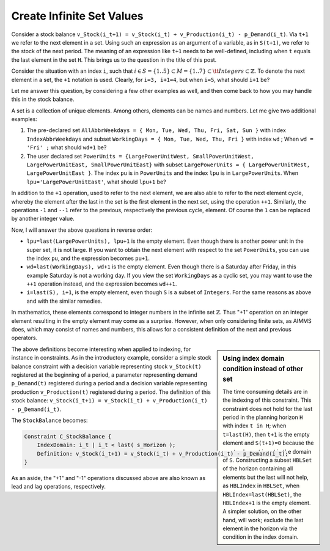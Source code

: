 ﻿Create Infinite Set Values
==========================

.. meta::
   :description: How to use lead and lag operations to create infinite sets.
   :keywords: cycle, cyclic, empty, next, last

      .. note::

	This article was originally posted to the AIMMS Tech Blog.



Consider a stock balance ``v_Stock(i_t+1) = v_Stock(i_t) + v_Production(i_t) - p_Demand(i_t)``. Via ``t+1`` we refer to the next element in a set. Using such an expression as an argument of a variable, as in ``S(t+1)``, we refer to the stock of the next period. The meaning of an expression like ``t+1`` needs to be well-defined, including when ``t`` equals the last element in the set ``H``. This brings us to the question in the title of this post.

Consider the situation with an index ``i``, such that :math:`i \in S=\{1..5\} \subset M=\{1..7\} \subset {\tt{}Integers} \subset \mathbb{Z}`. To denote the next element in a set, the ``+1`` notation is used. Clearly, for ``i=3, i+1=4``, but when ``i=5``, what should ``i+1`` be?

Let me answer this question, by considering a few other examples as well, and then come back to how you may handle this in the stock balance.

A set is a collection of unique elements. Among others, elements can be names and numbers. Let me give two additional examples:

#. The pre-declared set ``AllAbbrWeekdays = { Mon, Tue, Wed, Thu, Fri, Sat, Sun }`` with index ``IndexAbbrWeekdays`` and subset ``WorkingDays = { Mon, Tue, Wed, Thu, Fri }`` with index ``wd`` ; When ``wd = 'Fri' ;`` what should ``wd+1`` be?

#. The user declared set ``PowerUnits = {LargePowerUnitWest, SmallPowerUnitWest, LargePowerUnitEast, SmallPowerUnitEast}`` with subset ``LargePowerUnits = { LargePowerUnitWest, LargePowerUnitEast }``. The index ``pu`` is in ``PowerUnits`` and the index ``lpu`` is in ``LargePowerUnits``. When ``lpu='LargePowerUnitEast'``, what should ``lpu+1`` be?

In addition to the ``+1`` operation, used to refer to the next element, we are also able to refer to the next element cycle, whereby the element after the last in the set is the first element in the next set, using the operation ``++1``. Similarly, the operations ``-1`` and ``--1`` refer to the previous, respectively the previous cycle, element. Of course the ``1`` can be replaced by another integer value.

Now, I will answer the above questions in reverse order:

* ``lpu=last(LargePowerUnits), lpu+1`` is the empty element. Even though there is another power unit in the super set, it is not large. If you want to obtain the next element with respect to the set ``PowerUnits``, you can use the index ``pu``, and the expression becomes ``pu+1``.
* ``wd=last(WorkingDays), wd+1`` is the empty element. Even though there is a Saturday after Friday, in this example Saturday is not a working day. If you view the set ``WorkingDays`` as a cyclic set, you may want to use the ``++1`` operation instead, and the expression becomes ``wd++1``.
* ``i=last(S), i+1``, is the empty element, even though ``S`` is a subset of ``Integers``. For the same reasons as above and with the similar remedies.

In mathematics, these elements correspond to integer numbers in the infinite set :math:`\mathbb{Z}`. Thus "+1" operation on an integer element resulting in the empty element may come as a surprise. However, when only considering finite sets, as AIMMS does, which may consist of names and numbers, this allows for a consistent definition of the next and previous operators.

.. sidebar:: Using index domain condition instead of other set

    The time consuming details are in the indexing of this constraint. This constraint does not hold for the last period in the planning horizon ``H`` with index ``t in H``; when ``t=last(H)``, then ``t+1`` is the empty element and ``S(t+1)=0`` because the empty element is not in the domain of ``S``. Constructing a subset ``HBLSet`` of the horizon containing all elements but the last will not help, as ``HBLIndex`` in ``HBLSet``, when ``HBLIndex=last(HBLSet)``, the ``HBLIndex+1`` is the empty element. A simpler solution, on the other hand, will work; exclude the last element in the horizon via the condition in the index domain. 

The above definitions become interesting when applied to indexing, for instance in constraints. As in the introductory example, consider a simple stock balance constraint with a decision variable representing stock ``v_Stock(t)`` registered at the beginning of a period, a parameter representing demand ``p_Demand(t)`` registered during a period and a decision variable representing production ``v_Production(t)`` registered during a period. The definition of this stock balance: ``v_Stock(i_t+1) = v_Stock(i_t) + v_Production(i_t) - p_Demand(i_t)``. 


The ``StockBalance`` becomes:

.. code-block:: aimms

    Constraint C_StockBalance {
        IndexDomain: i_t | i_t < last( s_Horizon );
        Definition: v_Stock(i_t+1) = v_Stock(i_t) + v_Production(i_t) - p_Demand(i_t);
    }
  
As an aside, the "+1" and "-1" operations discussed above are also known as lead and lag operations, respectively.





